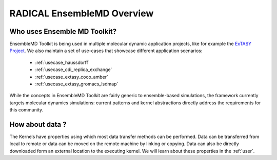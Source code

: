 .. _overview:

******************************
RADICAL EnsembleMD Overview
******************************

Who uses Ensemble MD Toolkit?
================================


EnsembleMD Toolkit is being used in multiple molecular dynamic application
projects, like for example the `ExTASY Project <http://extasy-project.org/>`_.
We also maintain a set of use-cases that showcase different application
scenarios:

  * :ref:`usecase_haussdorff`
  * :ref:`usecase_cdi_replica_exchange`
  * :ref:`usecase_extasy_coco_amber`
  * :ref:`usecase_extasy_gromacs_lsdmap`

While the concepts in EnsembleMD Toolkit are fairly generic to ensemble-based simulations, the framework 
currently targets  molecular dynamics simulations: current patterns and kernel abstractions directly address the requirements for this community.


How about data ?
===================

The Kernels have properties using which most data transfer methods can be performed. Data can be transferred from 
local to remote or data can be moved on the remote machine by linking or copying. Data can also be directly 
downloaded form an external location to the executing kernel. We will learn about these properties in the :ref:`user`.

